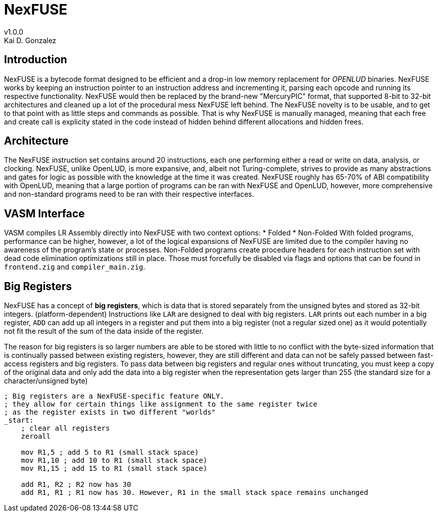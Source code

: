 = NexFUSE
v1.0.0
Kai D. Gonzalez
:doctype: book

== Introduction

NexFUSE is a bytecode format designed to be efficient and a drop-in low memory replacement
for _OPENLUD_ binaries. NexFUSE works by keeping an instruction pointer to
an instruction address and incrementing it, parsing each opcode and running its respective
functionality. NexFUSE would then be replaced by the brand-new "MercuryPIC" format, that supported
8-bit to 32-bit architectures and cleaned up a lot of the procedural mess NexFUSE left behind.
The NexFUSE novelty is to be usable, and to get to that point with as little steps and commands
as possible. That is why NexFUSE is manually managed, meaning that each free and create call is explicity stated
in the code instead of hidden behind different allocations and hidden frees.

== Architecture

The NexFUSE instruction set contains around 20 instructions, each one performing either
a read or write on data, analysis, or clocking. NexFUSE, unlike OpenLUD, is more expansive,
and, albeit not Turing-complete, strives to provide as many abstractions and gates for logic
as possible with the knowledge at the time it was created.
NexFUSE roughly has 65-70% of ABI compatibility with OpenLUD, meaning that a large portion of programs
can be ran with NexFUSE and OpenLUD, however, more comprehensive and non-standard programs need to be ran
with their respective interfaces.

== VASM Interface

VASM compiles LR Assembly directly into NexFUSE with two context options:
* Folded
* Non-Folded
With folded programs, performance can be higher, however, a lot of the logical expansions of NexFUSE are limited due
to the compiler having no awareness of the program's state or processes. Non-Folded programs create procedure headers
for each instruction set with dead code elimination optimizations still in place. Those must forcefully be disabled
via flags and options that can be found in `frontend.zig` and `compiler_main.zig`.

== Big Registers

NexFUSE has a concept of *big registers*, which is data that is stored separately from the unsigned bytes and stored as 32-bit integers. (platform-dependent) Instructions like `LAR` are designed to deal with big registers. `LAR` prints out each number in a big register, `ADD` can add up all integers in a register and put them into a big register (not a regular sized one) as it would potentially not fit the result of the sum of the data inside of the register.

The reason for big registers is so larger numbers are able to be stored with little to no conflict with the byte-sized information that is continually passed between existing registers, however, they are still different and data can not be safely passed between fast-access registers and big registers. To pass data between big registers and regular ones without truncating, you must keep a copy of the original data and only add the data into a big register when the representation gets larger than 255 (the standard size for a character/unsigned byte)

[source,asm]
-------

; Big registers are a NexFUSE-specific feature ONLY.
; they allow for certain things like assignment to the same register twice
; as the register exists in two different "worlds"
_start:
    ; clear all registers
    zeroall

    mov R1,5 ; add 5 to R1 (small stack space)
    mov R1,10 ; add 10 to R1 (small stack space)
    mov R1,15 ; add 15 to R1 (small stack space)

    add R1, R2 ; R2 now has 30
    add R1, R1 ; R1 now has 30. However, R1 in the small stack space remains unchanged

-------
